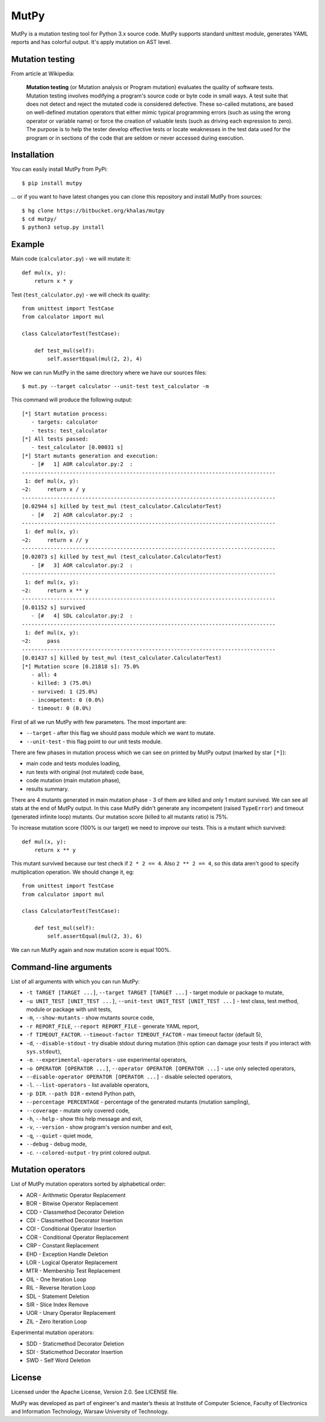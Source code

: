 =====
MutPy
=====

MutPy is a mutation testing tool for Python 3.x source code.  MutPy supports
standard unittest module, generates YAML reports and has colorful output. It's
apply mutation on AST level.

Mutation testing
~~~~~~~~~~~~~~~~

From article at Wikipedia:

    **Mutation testing** (or Mutation analysis or Program mutation) evaluates
    the quality of software tests. Mutation testing involves modifying a program's
    source code or byte code in small ways. A test suite that does not detect and
    reject the mutated code is considered defective. These so-called mutations, are
    based on well-defined mutation operators that either mimic typical programming
    errors (such as using the wrong operator or variable name) or force the
    creation of valuable tests (such as driving each expression to zero). The
    purpose is to help the tester develop effective tests or locate weaknesses in
    the test data used for the program or in sections of the code that are seldom
    or never accessed during execution.

Installation
~~~~~~~~~~~~

You can easily install MutPy from PyPi:

::

    $ pip install mutpy

... or if you want to have latest changes you can clone this repository and
install MutPy from sources:

::

    $ hg clone https://bitbucket.org/khalas/mutpy
    $ cd mutpy/
    $ python3 setup.py install

Example
~~~~~~~

Main code (``calculator.py``) - we will mutate it:

::

    def mul(x, y):
        return x * y

Test (``test_calculator.py``) - we will check its quality:

::

    from unittest import TestCase
    from calculator import mul

    class CalculatorTest(TestCase):

        def test_mul(self):
            self.assertEqual(mul(2, 2), 4)

Now we can run MutPy in the same directory where we have our sources files:

::

    $ mut.py --target calculator --unit-test test_calculator -m

This command will produce the following output:

::

    [*] Start mutation process:
       - targets: calculator
       - tests: test_calculator
    [*] All tests passed:
       - test_calculator [0.00031 s]
    [*] Start mutants generation and execution:
       - [#   1] AOR calculator.py:2  :
    --------------------------------------------------------------------------------
     1: def mul(x, y):
    ~2:     return x / y
    --------------------------------------------------------------------------------
    [0.02944 s] killed by test_mul (test_calculator.CalculatorTest)
       - [#   2] AOR calculator.py:2  :
    --------------------------------------------------------------------------------
     1: def mul(x, y):
    ~2:     return x // y
    --------------------------------------------------------------------------------
    [0.02073 s] killed by test_mul (test_calculator.CalculatorTest)
       - [#   3] AOR calculator.py:2  :
    --------------------------------------------------------------------------------
     1: def mul(x, y):
    ~2:     return x ** y
    --------------------------------------------------------------------------------
    [0.01152 s] survived
       - [#   4] SDL calculator.py:2  :
    --------------------------------------------------------------------------------
     1: def mul(x, y):
    ~2:     pass
    --------------------------------------------------------------------------------
    [0.01437 s] killed by test_mul (test_calculator.CalculatorTest)
    [*] Mutation score [0.21818 s]: 75.0%
       - all: 4
       - killed: 3 (75.0%)
       - survived: 1 (25.0%)
       - incompetent: 0 (0.0%)
       - timeout: 0 (0.0%)

First of all we run MutPy with few parameters. The most important are:

- ``--target`` - after this flag we should pass module which we want to mutate.
- ``--unit-test`` - this flag point to our unit tests module.

There are few phases in mutation process which we can see on printed by MutPy
output (marked by star ``[*]``):

- main code and tests modules loading,
- run tests with original (not mutated) code base,
- code mutation (main mutation phase),
- results summary.

There are 4 mutants generated in main mutation phase - 3 of them are killed and
only 1 mutant survived. We can see all stats at the end of MutPy output. In
this case MutPy didn't generate any incompetent (raised ``TypeError``) and
timeout (generated infinite loop) mutants. Our mutation score (killed to all
mutants ratio) is 75%.

To increase mutation score (100% is our target) we need to improve our tests.
This is a mutant which survived:

::

    def mul(x, y):
        return x ** y

This mutant survived because our test check if ``2 * 2 == 4``. Also ``2 ** 2 ==
4``, so this data aren't good to specify multiplication operation. We should
change it, eg:

::

    from unittest import TestCase
    from calculator import mul

    class CalculatorTest(TestCase):

        def test_mul(self):
            self.assertEqual(mul(2, 3), 6)

We can run MutPy again and now mutation score is equal 100%.


Command-line arguments
~~~~~~~~~~~~~~~~~~~~~~

List of all arguments with which you can run MutPy:

- ``-t TARGET [TARGET ...]``, ``--target TARGET [TARGET ...]`` - target module or package to mutate,
- ``-u UNIT_TEST [UNIT_TEST ...]``, ``--unit-test UNIT_TEST [UNIT_TEST ...]`` - test class, test method, module or package with unit tests,
- ``-m``, ``--show-mutants`` - show mutants source code,
- ``-r REPORT_FILE``, ``--report REPORT_FILE`` - generate YAML report,
- ``-f TIMEOUT_FACTOR``. ``--timeout-factor TIMEOUT_FACTOR`` - max timeout factor (default 5),
- ``-d``, ``--disable-stdout`` - try disable stdout during mutation (this option can damage your tests if you interact with ``sys.stdout``),
- ``-e``. ``--experimental-operators`` - use experimental operators,
- ``-o OPERATOR [OPERATOR ...]``, ``--operator OPERATOR [OPERATOR ...]`` - use only selected operators,
- ``--disable-operator OPERATOR [OPERATOR ...]`` - disable selected operators,
- ``-l``. ``--list-operators`` - list available operators,
- ``-p DIR``. ``--path DIR`` - extend Python path,
- ``--percentage PERCENTAGE`` - percentage of the generated mutants (mutation sampling),
- ``--coverage`` - mutate only covered code,
- ``-h``, ``--help`` - show this help message and exit,
- ``-v``, ``--version`` - show program's version number and exit,
- ``-q``, ``--quiet`` - quiet mode,
- ``--debug`` - debug mode,
- ``-c``. ``--colored-output`` - try print colored output.

Mutation operators
~~~~~~~~~~~~~~~~~~

List of MutPy mutation operators sorted by alphabetical order:

- AOR - Arithmetic Operator Replacement
- BOR - Bitwise Operator Replacement
- CDD - Classmethod Decorator Deletion
- CDI - Classmethod Decorator Insertion
- COI - Conditional Operator Insertion
- COR - Conditional Operator Replacement
- CRP - Constant Replacement
- EHD - Exception Handle Deletion
- LOR - Logical Operator Replacement
- MTR - Membership Test Replacement
- OIL - One Iteration Loop
- RIL - Reverse Iteration Loop
- SDL - Statement Deletion
- SIR - Slice Index Remove
- UOR - Unary Operator Replacement
- ZIL - Zero Iteration Loop

Experimental mutation operators:

- SDD - Staticmethod Decorator Deletion
- SDI - Staticmethod Decorator Insertion
- SWD - Self Word Deletion

License
~~~~~~~

Licensed under the Apache License, Version 2.0. See LICENSE file.

MutPy was developed as part of engineer's and master’s thesis at Institute of 
Computer Science, Faculty of Electronics and Information Technology, Warsaw 
University of Technology.
